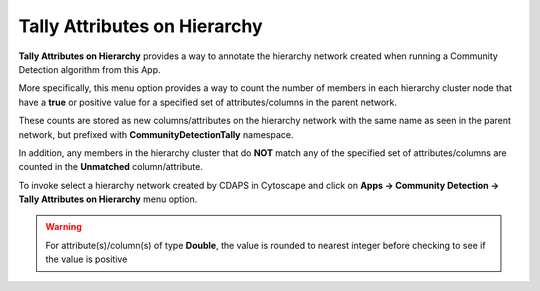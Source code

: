 .. _tally-attributes-on-hierarchy:

Tally Attributes on Hierarchy
===============================

**Tally Attributes on Hierarchy** provides a way to annotate the hierarchy network created
when running a Community Detection algorithm from this App. 

More specifically, this menu option provides a way to count the number of members 
in each hierarchy cluster node that have a 
**true** or positive value for a specified set of attributes/columns in 
the parent network.

These counts are stored as new columns/attributes on the 
hierarchy network with the same name as seen in the parent network, but prefixed with 
**CommunityDetectionTally** namespace.

In addition, any members in the hierarchy 
cluster that do **NOT** match any of the specified set of attributes/columns are 
counted in the **Unmatched** column/attribute.  

To invoke select a hierarchy network created by CDAPS in Cytoscape and click on 
**Apps -> Community Detection -> Tally Attributes on Hierarchy** menu option.

.. warning::

      For attribute(s)/column(s) of type **Double**, the value is rounded to nearest integer before checking to see if the value is positive
